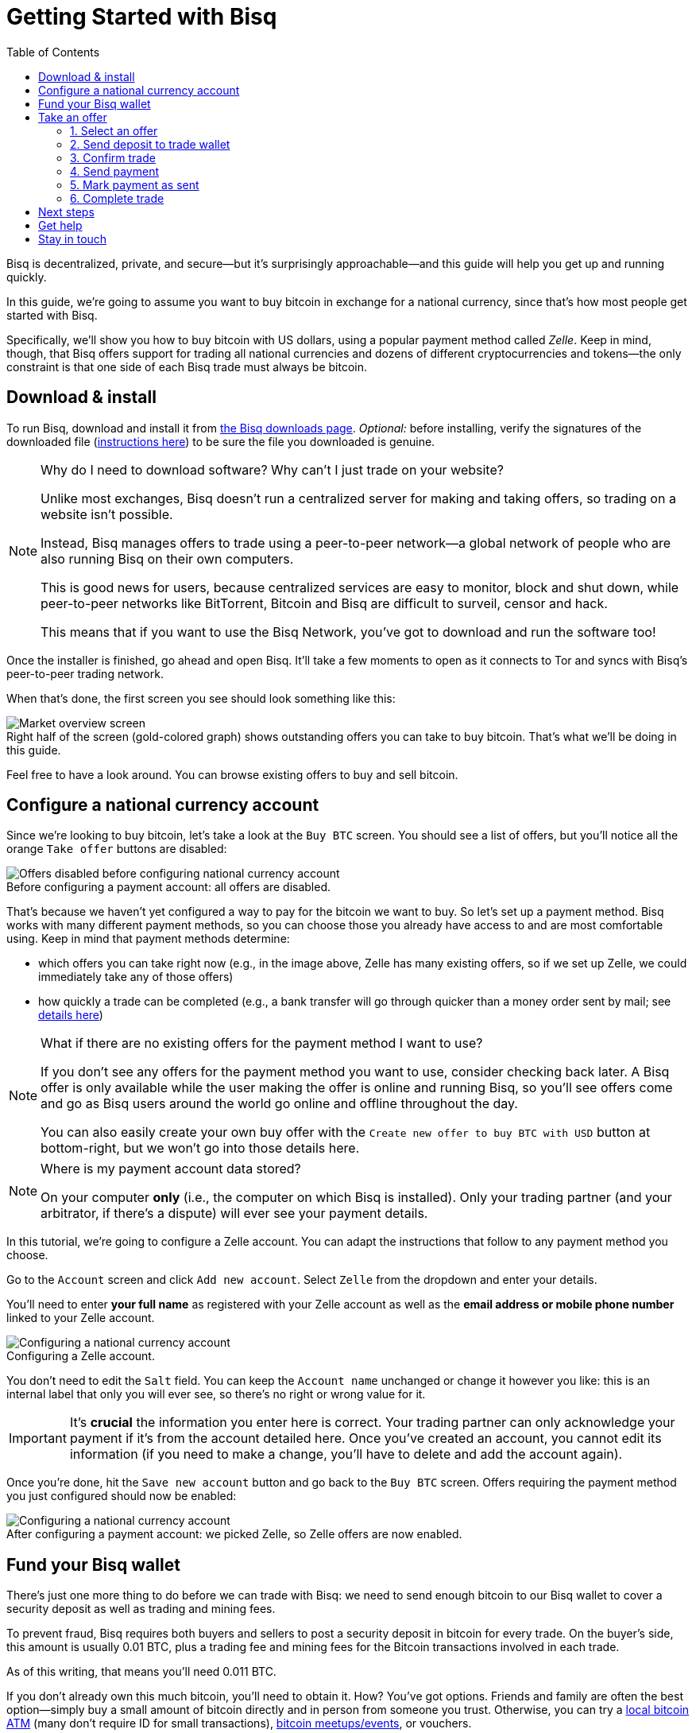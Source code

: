 = Getting Started with Bisq
:toc: left
:sectanchors:
:imagesdir: images
:!figure-caption:
:btc-deposit: 0.01
:btc-deposit-plus-fees: 0.011

Bisq is decentralized, private, and secure—but it's surprisingly approachable—and this guide will help you get up and running quickly.

In this guide, we're going to assume you want to buy bitcoin in exchange for a national currency, since that's how most people get started with Bisq.

Specifically, we'll show you how to buy bitcoin with US dollars, using a popular payment method called _Zelle_. Keep in mind, though, that Bisq offers support for trading all national currencies and dozens of different cryptocurrencies and tokens—the only constraint is that one side of each Bisq trade must always be bitcoin.

== Download & install

To run Bisq, download and install it from https://bisq.network/downloads/[the Bisq downloads page^]. _Optional:_ before installing, verify the signatures of the downloaded file (https://www.torproject.org/docs/verifying-signatures.html.en[instructions here^]) to be sure the file you downloaded is genuine.

[NOTE]
.Why do I need to download software? Why can't I just trade on your website?
====
Unlike most exchanges, Bisq doesn't run a centralized server for making and taking offers, so trading on a website isn't possible.

Instead, Bisq manages offers to trade using a peer-to-peer network—a global network of people who are also running Bisq on their own computers.

This is good news for users, because centralized services are easy to monitor, block and shut down, while peer-to-peer networks like BitTorrent, Bitcoin and Bisq are difficult to surveil, censor and hack.

This means that if you want to use the Bisq Network, you've got to download and run the software too!
====

Once the installer is finished, go ahead and open Bisq. It'll take a few moments to open as it connects to Tor and syncs with Bisq's peer-to-peer trading network.

When that's done, the first screen you see should look something like this:

.Right half of the screen (gold-colored graph) shows outstanding offers you can take to buy bitcoin. That's what we'll be doing in this guide.
image::market-screen.png[Market overview screen]

Feel free to have a look around. You can browse existing offers to buy and sell bitcoin.

== Configure a national currency account

Since we're looking to buy bitcoin, let's take a look at the `Buy BTC` screen. You should see a list of offers, but you'll notice all the orange `Take offer` buttons are disabled:

.Before configuring a payment account: all offers are disabled.
image::before-adding-fiat-account.png[Offers disabled before configuring national currency account]

That's because we haven't yet configured a way to pay for the bitcoin we want to buy. So let's set up a payment method. Bisq works with many different payment methods, so you can choose those you already have access to and are most comfortable using. Keep in mind that payment methods determine:

* which offers you can take right now (e.g., in the image above, Zelle has many existing offers, so if we set up Zelle, we could immediately take any of those offers)
* how quickly a trade can be completed (e.g., a bank transfer will go through quicker than a money order sent by mail; see https://bisq.network/faq/#5[details here^])

[NOTE]
.What if there are no existing offers for the payment method I want to use?
====
If you don't see any offers for the payment method you want to use, consider checking back later. A Bisq offer is only available while the user making the offer is online and running Bisq, so you'll see offers come and go as Bisq users around the world go online and offline throughout the day.

You can also easily create your own buy offer with the `Create new offer to buy BTC with USD` button at bottom-right, but we won't go into those details here.
====

[NOTE]
.Where is my payment account data stored?
====
On your computer *only* (i.e., the computer on which Bisq is installed). Only your trading partner (and your arbitrator, if there's a dispute) will ever see your payment details.
====

In this tutorial, we're going to configure a Zelle account. You can adapt the instructions that follow to any payment method you choose.

Go to the `Account` screen and click `Add new account`. Select `Zelle` from the dropdown and enter your details.

You'll need to enter *your full name* as registered with your Zelle account as well as the *email address or mobile phone number* linked to your Zelle account.

.Configuring a Zelle account.
image::configure-fiat-account.png[Configuring a national currency account]

You don't need to edit the `Salt` field. You can keep the `Account name` unchanged or change it however you like: this is an internal label that only you will ever see, so there's no right or wrong value for it.

IMPORTANT: It's *crucial* the information you enter here is correct. Your trading partner can only acknowledge your payment if it's from the account detailed here. Once you've created an account, you cannot edit its information (if you need to make a change, you'll have to delete and add the account again).

Once you're done, hit the `Save new account` button and go back to the `Buy BTC` screen. Offers requiring the payment method you just configured should now be enabled:

.After configuring a payment account: we picked Zelle, so Zelle offers are now enabled.
image::after-adding-fiat-account.png[Configuring a national currency account]

== Fund your Bisq wallet

There's just one more thing to do before we can trade with Bisq: we need to send enough bitcoin to our Bisq wallet to cover a security deposit as well as trading and mining fees.

To prevent fraud, Bisq requires both buyers and sellers to post a security deposit in bitcoin for every trade. On the buyer's side, this amount is usually {btc-deposit} BTC, plus a trading fee and mining fees for the Bitcoin transactions involved in each trade.

As of this writing, that means you'll need {btc-deposit-plus-fees} BTC.

If you don't already own this much bitcoin, you'll need to obtain it. How? You've got options. Friends and family are often the best option—simply buy a small amount of bitcoin directly and in person from someone you trust. Otherwise, you can try a https://coinatmradar.com/[local bitcoin ATM] (many don't require ID for small transactions), https://www.meetup.com/topics/bitcoin/[bitcoin meetups/events], or vouchers.

[WARNING]
.How about getting bitcoin through a centralized exchange like Coinbase?
====
Most centralized platforms and exchanges (like Coinbase, Binance, Kraken, etc) track your personal information, putting you at risk by tying your identity to the bitcoin you buy and sell there. And because Bitcoin transactions are public and easily traceable, this means that potentially _all_ of your future transactions involving those bitcoin can be traced back to you.

Bisq is built from the ground up to avoid this privacy fiasco, so we strongly recommend avoiding centralized exchanges and to get your first bitcoin through one of the other channels mentioned above.
====

Once you've gotten enough bitcoin for your security deposit and fees, you can move it into Bisq's built-in wallet. This isn't strictly required, but it'll make trading more convenient since the security deposit & fees you need to accept an offer will be readily available when making or taking an offer.

[IMPORTANT]
====
Make sure to password-protect your Bisq client and to write down the _seed words_ for your Bisq wallet. Seed words allow you to recover the funds in your wallet in case of disaster. You'll find them in the `Wallet seed` section of the `Account` screen. https://docs.bisq.network/secure-wallet.html[Learn more here].

Don't worry, we'll remind you about this again at the end of this tutorial so you don't forget.
====

To send bitcoin to your Bisq wallet, go to the `Funds` screen and click the `Receive` tab. Send your 0.011 BTC to one of the addresses listed there.

.You can send your security deposit to an address listed here (yours will be different from the one in this image).
image::fund-bisq-wallet.png[Fund your Bisq wallet]

If you'd rather not hold any bitcoin in your Bisq wallet, that's fine, but you'll need to transfer your security deposit & fees manually when you take an offer (more on this below).

== Take an offer

:figure-caption: Figure

Now that we've gotten setup out of the way, let's trade!

=== 1. Select an offer

[.float-group]
--
[.right.text-center]
.Select an offer you like.
image::select-an-offer.png[Select an offer,400,400]

Back in the `Buy BTC` screen, click the orange `Take Offer` button for the offer you'd like to take.

--

=== 2. Send deposit to trade wallet

[.float-group]
--
[.right.text-center]
.Send this much bitcoin to this address.
image::deposit-details.png[Deposit details,400,400]

When taking an offer, Bisq creates a special trade wallet to hold your security deposit and fees. This wallet will be used to pay your _taker fee transaction,_ and will then be used to transfer your security deposit into a _multisig escrow transaction_ together with the seller's security deposit and the bitcoin being traded.

Once you and the seller have completed your ends of the trade, you'll receive the bitcoin you bought along with your security deposit.

Bisq will tell you the address of the trade wallet and exactly how much to send it.

* If you already have enough bitcoin in your Bisq wallet, click `Transfer funds from Bisq wallet` and the funds will automatically transfer to the trade wallet.
* If not, go ahead and send the amount required (`Funds needed`) to the specified address (`Trade wallet address`). See Figure 2.
--

[NOTE]
.A multisig escrow transaction? How does that work?
====
Bisq never takes custody of users' bitcoin or national currency funds—indeed there is no way it could, because Bisq is just software, not a company. The "escrow transaction" mentioned above is a _smart contract_—specifically a 2-of-3 multisignature Bitcoin transaction involving you, the seller, and a https://bisq.network/faq/#8[bonded arbitrator^]. More details are https://bisq.network/faq/#18[here^] and you can read more about multisig wallets https://en.bitcoin.it/wiki/Multisignature[here^].
====

=== 3. Confirm trade

Once you've funded your trade wallet, you'll see a `Review: Take offer to buy bitcoin` button appear.

Click it, and Bisq will then show you all the details of the offer you're about to take.

.Look over these details carefully.
image::confirm-deal.png[Confirm trade details]

*Make sure these details are correct.* After you confirm these details, there's no backing out—you must follow through (or risk losing your deposit).

If it all looks good, go ahead and hit `Confirm: Take offer to buy bitcoin`.

Your trade has now officially begun!

=== 4. Send payment

[.float-group]
--

[.right.text-center]
.Payment details pop-up.
image::seller-payment-details.png[Seller payment details,400,400]

Now that you've taken an offer, it's almost time to pay the seller.

First, before showing you the seller's payment details, Bisq will wait for the Bitcoin network to confirm the trade's transactions. On average, this takes 10 minutes.

Then, you'll see a pop-up with the seller's details. Go ahead and pay the seller through the agreed payment method.

[NOTE]
.Confirmations?
====
Each confirmation makes a bitcoin transaction exponentially harder to reverse. You can wait for as many confirmations as you like before sending payment—just note the remaining time indicator. The seller must _receive_ your payment before that timer runs out.

.Make sure the seller receives your payment before this timer runs out.
image::remaining-time-to-pay.png[Send payment quickly]

Learn more about confirmations https://en.bitcoin.it/wiki/Confirmation[here^].
====

--

=== 5. Mark payment as sent

[.float-group]
--

[.right.text-center]
.Mark payment as sent.
image::mark-payment-sent.png[Mark payment as sent,400,400]

Once you've sent your payment, be sure to mark the payment as sent in Bisq by clicking the `Payment started` button.

It's easy to forget this step, but remember: Bisq doesn't integrate with national currency payment methods in any way—so Bisq won't know you've sent your payment until you say so.

When you click `Payment started`, the seller will receive a notification that lets them know the payment is on the way. They'll be on the lookout for it now.

--

=== 6. Complete trade

[.float-group]
--

[.right.text-center]
.Trade complete.
image::complete-trade.png[Complete trade,400,400]

When the seller receives your payment, they'll mark it as received in Bisq. Bisq will then complete the trade by releasing the bitcoin being traded to you along with your security deposit.

You can keep your new bitcoin in your built-in Bisq wallet by clicking `Move Funds to Bisq Wallet` or send it elsewhere by clicking `Withdraw to External Wallet`.

--

Congratulations. You've just completed your first trade on Bisq!

== Next steps

It's *crucial* that you secure your Bisq wallet. Without a password, your wallet data is stored on your hard drive unencrypted. That's _dangerous_.

Please follow our https://docs.bisq.network/secure-wallet.html[short guide here] to set a password and encrypt your wallets.

== Get help

If you get stuck, reach out! There's a community of people to help you on the https://bisq.community/[Bisq forum^], the https://www.reddit.com/r/bisq/[/r/bisq subreddit^], and the https://bisq.network/slack-invite[Bisq Slack team^].

== Stay in touch

You can get updates on https://twitter.com/bisq_network[Twitter^], https://www.facebook.com/bisqnetwork/[Facebook^], and https://www.youtube.com/c/bisq-network[YouTube^].

If you really like Bisq, https://docs.bisq.network/contributor-checklist.html[consider contributing]! Even if you're not a developer, there's lots you could do.
